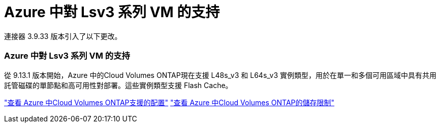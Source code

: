 = Azure 中對 Lsv3 系列 VM 的支持
:allow-uri-read: 


連接器 3.9.33 版本引入了以下更改。



=== Azure 中對 Lsv3 系列 VM 的支持

從 9.13.1 版本開始，Azure 中的Cloud Volumes ONTAP現在支援 L48s_v3 和 L64s_v3 實例類型，用於在單一和多個可用區域中具有共用託管磁碟的單節點和高可用性對部署。這些實例類型支援 Flash Cache。

link:https://docs.netapp.com/us-en/cloud-volumes-ontap-relnotes/reference-configs-azure.html["查看 Azure 中Cloud Volumes ONTAP支援的配置"^] link:https://docs.netapp.com/us-en/cloud-volumes-ontap-relnotes/reference-limits-azure.html["查看 Azure 中Cloud Volumes ONTAP的儲存限制"^]
